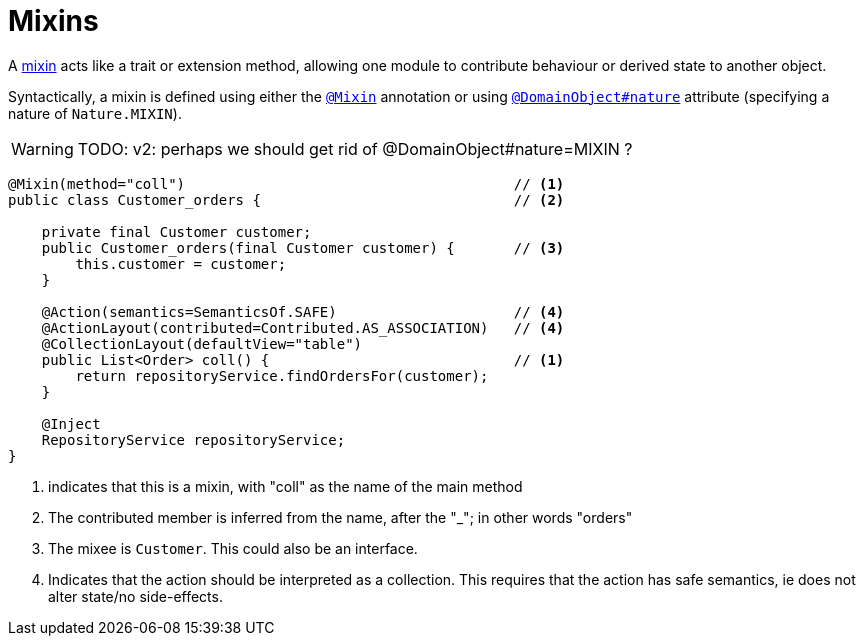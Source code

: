 = Mixins

:Notice: Licensed to the Apache Software Foundation (ASF) under one or more contributor license agreements. See the NOTICE file distributed with this work for additional information regarding copyright ownership. The ASF licenses this file to you under the Apache License, Version 2.0 (the "License"); you may not use this file except in compliance with the License. You may obtain a copy of the License at. http://www.apache.org/licenses/LICENSE-2.0 . Unless required by applicable law or agreed to in writing, software distributed under the License is distributed on an "AS IS" BASIS, WITHOUT WARRANTIES OR  CONDITIONS OF ANY KIND, either express or implied. See the License for the specific language governing permissions and limitations under the License.
:page-partial:


A xref:userguide:fun:building-blocks.adoc#mixins[mixin] acts like a trait or extension method, allowing one module to contribute behaviour or derived state to another object.

Syntactically, a mixin is defined using either the xref:refguide:applib-ant:Mixin.adoc[`@Mixin`] annotation or using xref:refguide:applib-ant:DomainObject.adoc#nature[`@DomainObject#nature`] attribute (specifying a nature of `Nature.MIXIN`).

WARNING: TODO: v2: perhaps we should get rid of @DomainObject#nature=MIXIN ?

[source,java]
----
@Mixin(method="coll")                                       // <1>
public class Customer_orders {                              // <2>

    private final Customer customer;
    public Customer_orders(final Customer customer) {       // <3>
        this.customer = customer;
    }

    @Action(semantics=SemanticsOf.SAFE)                     // <4>
    @ActionLayout(contributed=Contributed.AS_ASSOCIATION)   // <4>
    @CollectionLayout(defaultView="table")
    public List<Order> coll() {                             // <1>
        return repositoryService.findOrdersFor(customer);
    }

    @Inject
    RepositoryService repositoryService;
}
----
<1> indicates that this is a mixin, with "coll" as the name of the main method
<2> The contributed member is inferred from the name, after the "_"; in other words "orders"
<3> The mixee is `Customer`.
This could also be an interface.
<4> Indicates that the action should be interpreted as a collection.
This requires that the action has safe semantics, ie does not alter state/no side-effects.




